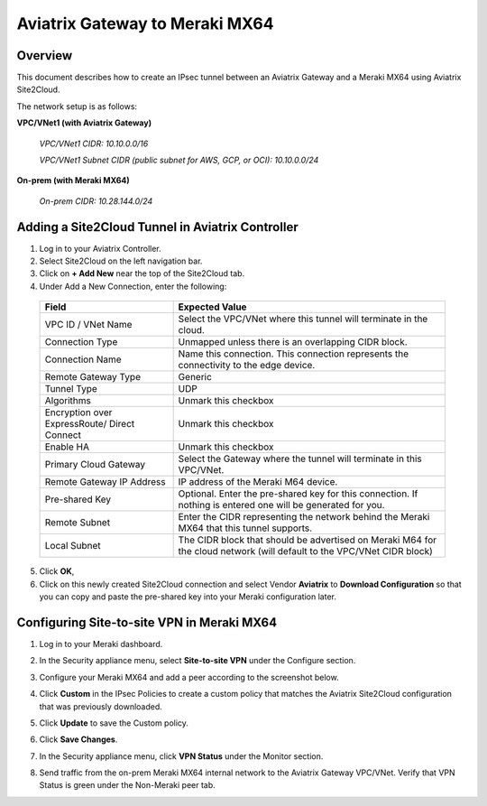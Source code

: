 .. raw:: html

    <meta name="robots" content="noindex, nofollow, noarchive, nosnippet, notranslate, noimageindex">

=====================================================================
Aviatrix Gateway to Meraki MX64
=====================================================================

Overview
-----------------

This document describes how to create an IPsec tunnel between an Aviatrix Gateway and a Meraki MX64 using Aviatrix Site2Cloud.

The network setup is as follows: 

**VPC/VNet1 (with Aviatrix Gateway)**

    *VPC/VNet1 CIDR: 10.10.0.0/16*
    
    *VPC/VNet1 Subnet CIDR (public subnet for AWS, GCP, or OCI): 10.10.0.0/24*
    
**On-prem (with Meraki MX64)**

    *On-prem CIDR: 10.28.144.0/24*
    

Adding a Site2Cloud Tunnel in Aviatrix Controller
------------------------------------------------------------

1. Log in to your Aviatrix Controller.
2. Select Site2Cloud on the left navigation bar.
3. Click on **+ Add New** near the top of the Site2Cloud tab.
4. Under Add a New Connection, enter the following:

  +-------------------------------+------------------------------------------+
  | Field                         | Expected Value                           |
  +===============================+==========================================+
  | VPC ID / VNet Name            | Select the VPC/VNet where this tunnel    |
  |                               | will terminate in the cloud.             |
  +-------------------------------+------------------------------------------+
  | Connection Type               | Unmapped unless there is an              |
  |                               | overlapping CIDR block.                  |
  +-------------------------------+------------------------------------------+
  | Connection Name               | Name this connection.  This connection   |
  |                               | represents the connectivity to the       |
  |                               | edge device.                             |
  +-------------------------------+------------------------------------------+
  | Remote Gateway Type           | Generic                                  |
  +-------------------------------+------------------------------------------+
  | Tunnel Type                   | UDP                                      |
  +-------------------------------+------------------------------------------+
  | Algorithms                    | Unmark this checkbox                     |
  +-------------------------------+------------------------------------------+
  | Encryption over ExpressRoute/ | Unmark this checkbox                     |
  | Direct Connect                |                                          |
  +-------------------------------+------------------------------------------+
  | Enable HA                     | Unmark this checkbox                     |
  +-------------------------------+------------------------------------------+
  | Primary Cloud Gateway         | Select the Gateway where the tunnel will |
  |                               | terminate in this VPC/VNet.              |
  +-------------------------------+------------------------------------------+
  | Remote Gateway IP Address     | IP address of the Meraki M64 device.     |
  +-------------------------------+------------------------------------------+
  | Pre-shared Key                | Optional.  Enter the pre-shared key for  |
  |                               | this connection.  If nothing is entered  |
  |                               | one will be generated for you.           |
  +-------------------------------+------------------------------------------+
  | Remote Subnet                 | Enter the CIDR representing the network  |
  |                               | behind the Meraki MX64 that this tunnel  |
  |                               | supports.                                |
  +-------------------------------+------------------------------------------+
  | Local Subnet                  | The CIDR block that should be advertised |
  |                               | on Meraki M64 for the cloud network      |
  |                               | (will default to the VPC/VNet CIDR block)|
  +-------------------------------+------------------------------------------+

5. Click **OK**,

6. Click on this newly created Site2Cloud connection and select Vendor **Aviatrix** to **Download Configuration** so that you can copy and paste the pre-shared key into your Meraki configuration later.

Configuring Site-to-site VPN in Meraki MX64
---------------------------------------------------------

1. Log in to your Meraki dashboard.
2. In the Security appliance menu, select **Site-to-site VPN** under the Configure section.

   |meraki01|

3. Configure your Meraki MX64 and add a peer according to the screenshot below.

   |meraki02|

4. Click **Custom** in the IPsec Policies to create a custom policy that matches the Aviatrix Site2Cloud configuration that was previously downloaded.

   |meraki03|

5. Click **Update** to save the Custom policy.

6. Click **Save Changes**.

7. In the Security appliance menu, click **VPN Status** under the Monitor section.

   |meraki04|

8. Send traffic from the on-prem Meraki MX64 internal network to the Aviatrix Gateway VPC/VNet. Verify that VPN Status is green under the Non-Meraki peer tab. 

   |meraki05|

.. |meraki01| image:: site2cloud_meraki_media/meraki01.png
.. |meraki02| image:: site2cloud_meraki_media/meraki02.png
.. |meraki03| image:: site2cloud_meraki_media/meraki03.png
.. |meraki04| image:: site2cloud_meraki_media/meraki04.png
.. |meraki05| image:: site2cloud_meraki_media/meraki05.png

.. disqus::
